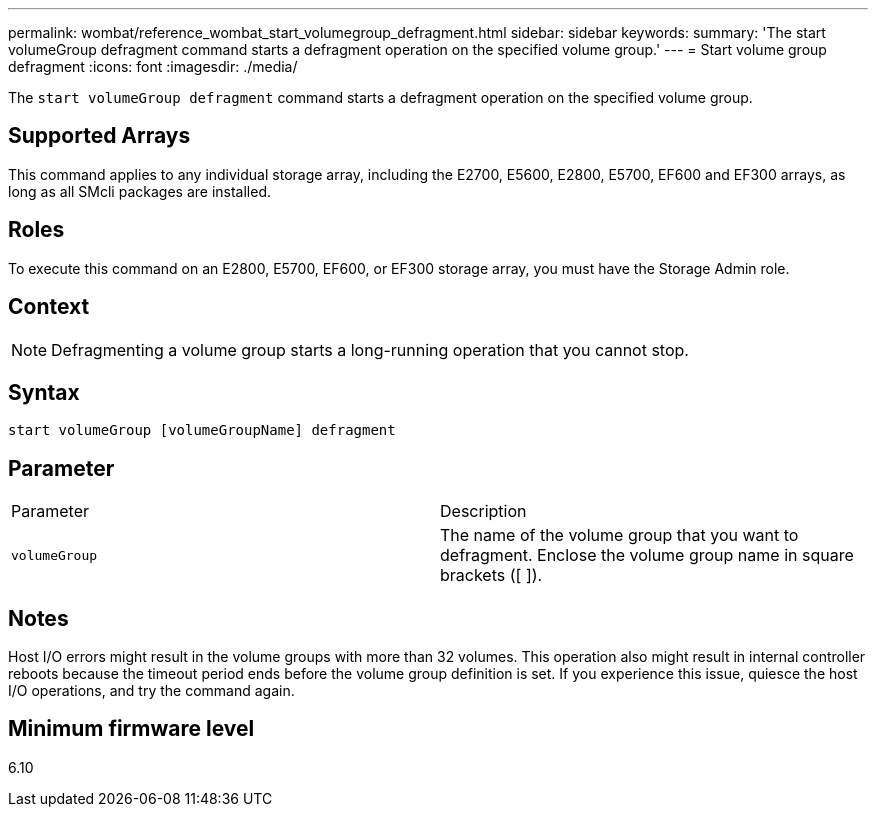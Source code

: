 ---
permalink: wombat/reference_wombat_start_volumegroup_defragment.html
sidebar: sidebar
keywords: 
summary: 'The start volumeGroup defragment command starts a defragment operation on the specified volume group.'
---
= Start volume group defragment
:icons: font
:imagesdir: ./media/

[.lead]
The `start volumeGroup defragment` command starts a defragment operation on the specified volume group.

== Supported Arrays

This command applies to any individual storage array, including the E2700, E5600, E2800, E5700, EF600 and EF300 arrays, as long as all SMcli packages are installed.

== Roles

To execute this command on an E2800, E5700, EF600, or EF300 storage array, you must have the Storage Admin role.

== Context

[NOTE]
====
Defragmenting a volume group starts a long-running operation that you cannot stop.
====

== Syntax

----
start volumeGroup [volumeGroupName] defragment
----

== Parameter

|===
| Parameter| Description
a|
`volumeGroup`
a|
The name of the volume group that you want to defragment. Enclose the volume group name in square brackets ([ ]).
|===

== Notes

Host I/O errors might result in the volume groups with more than 32 volumes. This operation also might result in internal controller reboots because the timeout period ends before the volume group definition is set. If you experience this issue, quiesce the host I/O operations, and try the command again.

== Minimum firmware level

6.10
